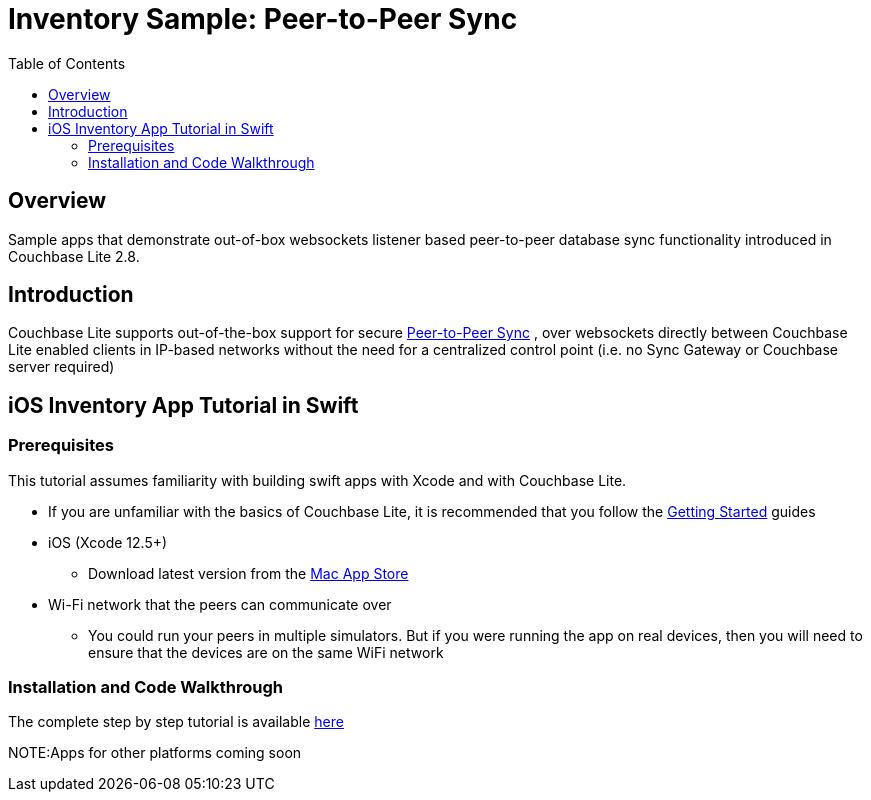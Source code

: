 = Inventory Sample: Peer-to-Peer Sync
:source-highlighter: coderay
:coderay-css: style
:imagesdir: content/modules/cbl-p2p-sync-websockets/assets/
:examplesdir: ios/
:idprefix:
:idseparator: -
:icons: font
:quick-uri: https://asciidoctor.org/docs/asciidoc-syntax-quick-reference/
:page-hide-view-latest: true
ifndef::env-site,env-github[]
:toc: left
:toclevels: 3
endif::[]

toc::[]

== Overview
Sample apps that demonstrate out-of-box websockets listener based peer-to-peer database sync functionality introduced in Couchbase Lite 2.8.

== Introduction

Couchbase Lite supports out-of-the-box support for secure
https://docs.couchbase.com/couchbase-lite/current/swift/learn/swift-landing-p2psync.html[Peer-to-Peer Sync]
, over websockets directly between Couchbase Lite enabled clients in IP-based networks without the need for a centralized control point (i.e. no Sync Gateway or Couchbase server required)


== iOS Inventory App Tutorial in Swift
=== Prerequisites
This tutorial assumes familiarity with building swift apps with Xcode and with Couchbase Lite.

* If you are unfamiliar with the basics of Couchbase Lite, it is recommended that you follow the
https://docs.couchbase.com/couchbase-lite/2./swift.html[Getting Started]
guides


* iOS (Xcode 12.5+)
** Download latest version from the
https://itunes.apple.com/us/app/xcode/id497799835?mt=12[Mac App Store]

* Wi-Fi network that the peers can communicate over
** You could run your peers in multiple simulators.
But if you were running the app on real devices, then you will need to ensure that the devices are on the same WiFi network

=== Installation and Code Walkthrough

The complete step by step tutorial is available
https://docs.couchbase.com/tutorials/cbl-p2p-sync-websockets/swift/cbl-p2p-sync-websockets.html[here]

NOTE:Apps for other platforms coming soon